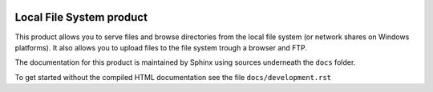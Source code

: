 .. image:: https://github.com/dataflake/Products.LocalFS/actions/workflows/tests.yml/badge.svg
   :target: https://github.com/dataflake/Products.LocalFS/actions/workflows/tests.yml

.. image:: https://coveralls.io/repos/github/dataflake/Products.LocalFS/badge.svg
   :target: https://coveralls.io/github/dataflake/Products.LocalFS

.. image:: https://img.shields.io/pypi/v/Products.LocalFS.svg
   :target: https://pypi.python.org/pypi/Products.LocalFS
   :alt: Current version on PyPI

.. image:: https://img.shields.io/pypi/pyversions/Products.LocalFS.svg
   :target: https://pypi.org/project/Products.LocalFS
   :alt: Supported Python versions

Local File System product
==========================

This product allows you to serve files and browse directories from the 
local file system (or network shares on Windows platforms). It also
allows you to upload files to the file system trough a browser and FTP.
 
The documentation for this product is maintained by Sphinx
using sources underneath the ``docs`` folder.

To get started without the compiled HTML documentation see the 
file ``docs/development.rst``
